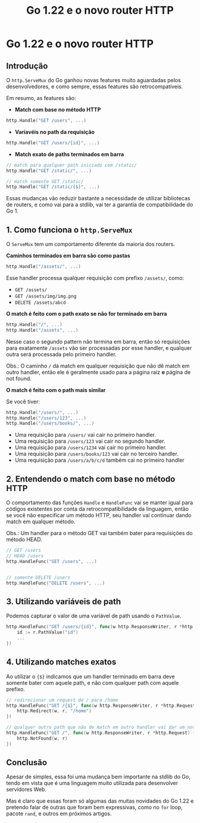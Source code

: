 :PROPERTIES:
:ID:       69613e31-731b-414e-968f-d72ee2a3a016
:END:
#+title: Go 1.22 e o novo router HTTP

* Go 1.22 e o novo router HTTP

** Introdução

O =http.ServeMux= do Go ganhou novas features muito aguardadas pelos
desenvolvedores, e como sempre, essas features são retrocompatíveis.

Em resumo, as features são:

- *Match com base no método HTTP*

#+begin_src go
http.Handle("GET /users", ...)
#+end_src

- *Variavéis no path da requisição*

#+begin_src go
http.Handle("GET /users/{id}", ...)
#+end_src

- *Match exato de paths terminados em barra*

#+begin_src go
// match para qualquer path iniciado com /static/
http.Handle("GET /static/", ...)

// match somente GET /static/
http.Handle("GET /static/{$}", ...)
#+end_src

Essas mudanças vão reduzir bastante a necessidade de utilizar bibliotecas de
routers, e como vai para a stdlib, vai ter a garantia de compatibilidade do
Go 1.

** 1. Como funciona o =http.ServeMux=

O =ServeMux= tem um comportamento diferente da maioria dos routers.

*Caminhos terminados em barra são como pastas*

#+begin_src go
http.Handle("/assets/", ...)
#+end_src

Esse handler processa qualquer requisição com prefixo =/assets/=, como:

- =GET /assets/=
- =GET /assets/img/img.png=
- =DELETE /assets/abcd=

*O match é feito com o path exato se não for terminado em barra*

#+begin_src go
http.Handle("/", ...)
http.Handle("/assets", ...)
#+end_src

Nesse caso o segundo pattern não termina em barra, então só requisições para
exatamente =/assets= vão ser processadas por esse handler, e qualquer outra será
processada pelo primeiro handler. 

Obs.: O caminho =/= dá match em qualquer requisição que não dê match em outro
handler, então ele é geralmente usado para a página raiz *e* página de not
found. 

*O match é feito com o path mais similar*

Se você tiver:

#+begin_src go
http.Handle("/users/", ...)
http.Handle("/users/123", ...)
http.Handle("/users/books/", ...)
#+end_src

- Uma requisição para =/users/= vai cair no primeiro handler.
- Uma requisição para =/users/123= vai cair no segundo handler.
- Uma requisição para =/users/1234= vai cair no primeiro handler.
- Uma requisição para =/users/books/123= vai cair no terceiro handler.
- Uma requisição para =/users/a/b/c/d= também cai no primeiro handler

** 2. Entendendo o match com base no método HTTP

O comportamento das funções =Handle= e =HandleFunc= vai se manter igual para
códigos existentes por conta da retrocompatibilidade da linguagem, então se você
não especificar um método HTTP, seu handler vai continuar dando match em
qualquer método. 

Obs.: Um handler para o método GET vai também bater para requisições do método
HEAD. 

#+begin_src go
// GET /users
// HEAD /users
http.HandleFunc("GET /users", ...)


// somente DELETE /users
http.HandleFunc("DELETE /users", ...)
#+end_src

** 3. Utilizando variáveis de path

Podemos capturar o valor de uma variável de path usando o =PathValue=.

#+begin_src go
http.HandleFunc("GET /users/{id}", func(w http.ResponseWriter, r *http.Request) {
    id := r.PathValue("id")
    ...
})
#+end_src

** 4. Utilizando matches exatos

Ao utilizar o ={$}= indicamos que um handler terminado em barra deve somente
bater com aquele path, e não com qualquer path com aquele prefixo. 

#+begin_src go
// redirecionar um request de / para /home
http.HandleFunc("GET /{$}", func(w http.ResponseWriter, r *http.Request) {
    http.Redirect(w, r, "/home")
})

// qualquer outro path que não de match em outro handler vai dar um not found
http.HandleFunc("GET /", func(w http.ResponseWriter, r *http.Request) {
    http.NotFound(w, r)
})
#+end_src

** Conclusão

Apesar de simples, essa foi uma mudança bem importante na stdlib do Go, tendo em
vista que é uma linguagem muito utilizada para desenvolver servidores Web. 

Mas é claro que essas foram só algumas das muitas novidades do Go 1.22 e
pretendo falar de outras que foram bem expressivas, como no =for= loop, pacote
=rand=, e outros em próximos artigos. 
